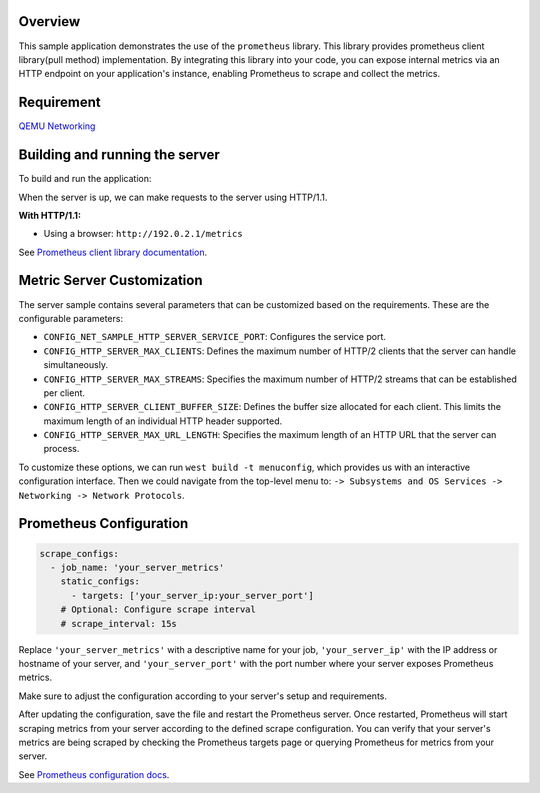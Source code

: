 .. zephyr:code-sample:: prometheus
   :name: Prometheus Sample
   :relevant-api: http_service http_server tls_credentials prometheus

   Implement a Prometheus Metric Server demonstrating various metric types.

Overview
--------

This sample application demonstrates the use of the ``prometheus`` library.
This library provides prometheus client library(pull method) implementation.
By integrating this library into your code, you can expose internal metrics
via an HTTP endpoint on your application's instance, enabling Prometheus to
scrape and collect the metrics.

Requirement
-----------

`QEMU Networking <https://docs.zephyrproject.org/latest/connectivity/networking/qemu_setup.html#networking-with-qemu>`_

Building and running the server
-------------------------------

To build and run the application:

.. zephyr-app-commands::
   :zephyr-app: samples/net/prometheus
   :board: <board to use>
   :conf: <config file to use>
   :goals: build
   :compact:

When the server is up, we can make requests to the server using HTTP/1.1.

**With HTTP/1.1:**

- Using a browser: ``http://192.0.2.1/metrics``

See `Prometheus client library documentation
<https://prometheus.io/docs/instrumenting/clientlibs/>`_.

Metric Server Customization
---------------------------

The server sample contains several parameters that can be customized based on
the requirements. These are the configurable parameters:

- ``CONFIG_NET_SAMPLE_HTTP_SERVER_SERVICE_PORT``: Configures the service port.

- ``CONFIG_HTTP_SERVER_MAX_CLIENTS``: Defines the maximum number of HTTP/2
  clients that the server can handle simultaneously.

- ``CONFIG_HTTP_SERVER_MAX_STREAMS``: Specifies the maximum number of HTTP/2
  streams that can be established per client.

- ``CONFIG_HTTP_SERVER_CLIENT_BUFFER_SIZE``: Defines the buffer size allocated
  for each client. This limits the maximum length of an individual HTTP header
  supported.

- ``CONFIG_HTTP_SERVER_MAX_URL_LENGTH``: Specifies the maximum length of an HTTP
  URL that the server can process.

To customize these options, we can run ``west build -t menuconfig``, which provides
us with an interactive configuration interface. Then we could navigate from the top-level
menu to: ``-> Subsystems and OS Services -> Networking -> Network Protocols``.


Prometheus Configuration
------------------------

.. code-block:: yaml

    scrape_configs:
      - job_name: 'your_server_metrics'
        static_configs:
          - targets: ['your_server_ip:your_server_port']
        # Optional: Configure scrape interval
        # scrape_interval: 15s

Replace ``'your_server_metrics'`` with a descriptive name for your job,
``'your_server_ip'`` with the IP address or hostname of your server, and
``'your_server_port'`` with the port number where your server exposes Prometheus metrics.

Make sure to adjust the configuration according to your server's setup and requirements.

After updating the configuration, save the file and restart the Prometheus server.
Once restarted, Prometheus will start scraping metrics from your server according
to the defined scrape configuration. You can verify that your server's metrics are
being scraped by checking the Prometheus targets page or querying Prometheus for
metrics from your server.

See `Prometheus configuration docs
<https://prometheus.io/docs/prometheus/latest/configuration/configuration>`_.
